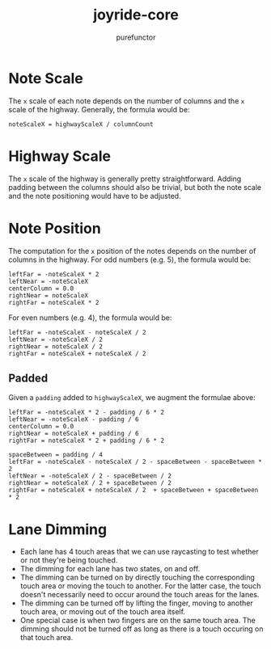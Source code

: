 #+title: joyride-core
#+author: purefunctor

* Note Scale

The =x= scale of each note depends on the number of columns and the =x= scale of the highway. Generally, the formula would be:

#+begin_src
noteScaleX = highwayScaleX / columnCount
#+end_src

* Highway Scale

The =x= scale of the highway is generally pretty straightforward. Adding padding between the columns should also be trivial, but both the note scale and the note positioning would have to be adjusted.

* Note Position

The computation for the =x= position of the notes depends on the number of columns in the highway. For odd numbers (e.g. 5), the formula would be:

#+begin_src
leftFar = -noteScaleX * 2
leftNear = -noteScaleX
centerColumn = 0.0
rightNear = noteScaleX
rightFar = noteScaleX * 2
#+end_src

For even numbers (e.g. 4), the formula would be:

#+begin_src
leftFar = -noteScaleX - noteScaleX / 2
leftNear = -noteScaleX / 2
rightNear = noteScaleX / 2
rightFar = noteScaleX + noteScaleX / 2
#+end_src

** Padded

Given a =padding= added to =highwayScaleX=, we augment the formulae above:

#+begin_src
leftFar = -noteScaleX * 2 - padding / 6 * 2
leftNear = -noteScaleX - padding / 6
centerColumn = 0.0
rightNear = noteScaleX + padding / 6
rightFar = noteScaleX * 2 + padding / 6 * 2
#+end_src

#+begin_src
spaceBetween = padding / 4
leftFar = -noteScaleX - noteScaleX / 2 - spaceBetween - spaceBetween * 2
leftNear = -noteScaleX / 2 - spaceBetween / 2
rightNear = noteScaleX / 2 + spaceBetween / 2
rightFar = noteScaleX + noteScaleX / 2  + spaceBetween + spaceBetween * 2
#+end_src

* Lane Dimming

- Each lane has 4 touch areas that we can use raycasting to test whether or not they're being touched.
- The dimming for each lane has two states, on and off.
- The dimming can be turned on by directly touching the corresponding touch area or moving the touch to another. For the latter case, the touch doesn't necessarily need to occur around the touch areas for the lanes.
- The dimming can be turned off by lifting the finger, moving to another touch area, or moving out of the touch area itself.
- One special case is when two fingers are on the same touch area. The dimming should not be turned off as long as there is a touch occuring on that touch area.
